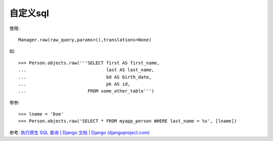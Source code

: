 ============================
自定义sql
============================


.. post:: 2023-02-20 22:06:49
  :tags: python, Web框架, Django
  :category: 后端
  :author: YanQue
  :location: CD
  :language: zh-cn


使用::

  Manager.raw(raw_query,params=(),translations=None)

如::

  >>> Person.objects.raw('''SELECT first AS first_name,
  ...                              last AS last_name,
  ...                              bd AS birth_date,
  ...                              pk AS id,
  ...                       FROM some_other_table''')

带参::

  >>> lname = 'Doe'
  >>> Person.objects.raw('SELECT * FROM myapp_person WHERE last_name = %s', [lname])

参考: `执行原生 SQL 查询 | Django 文档 | Django (djangoproject.com) <https://docs.djangoproject.com/zh-hans/3.2/topics/db/sql/>`_









